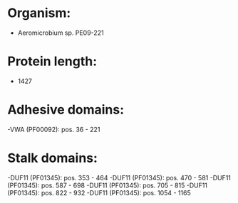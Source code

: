 * Organism:
- Aeromicrobium sp. PE09-221
* Protein length:
- 1427
* Adhesive domains:
-VWA (PF00092): pos. 36 - 221
* Stalk domains:
-DUF11 (PF01345): pos. 353 - 464
-DUF11 (PF01345): pos. 470 - 581
-DUF11 (PF01345): pos. 587 - 698
-DUF11 (PF01345): pos. 705 - 815
-DUF11 (PF01345): pos. 822 - 932
-DUF11 (PF01345): pos. 1054 - 1165

